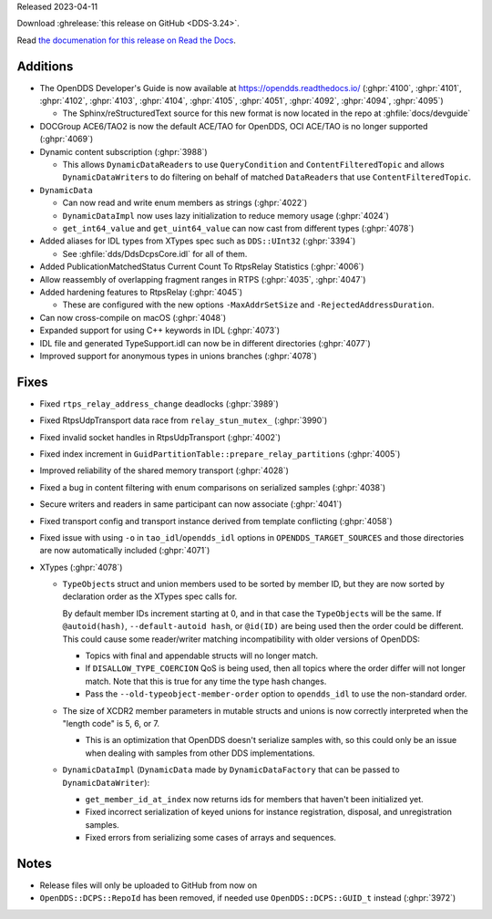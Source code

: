 Released 2023-04-11

Download :ghrelease:`this release on GitHub <DDS-3.24>`.

Read `the documenation for this release on Read the Docs <https://opendds.readthedocs.io/en/dds-3.24>`__.

Additions
=========

- The OpenDDS Developer's Guide is now available at https://opendds.readthedocs.io/ (:ghpr:`4100`, :ghpr:`4101`, :ghpr:`4102`, :ghpr:`4103`, :ghpr:`4104`, :ghpr:`4105`, :ghpr:`4051`, :ghpr:`4092`, :ghpr:`4094`, :ghpr:`4095`)

  - The Sphinx/reStructuredText source for this new format is now located in the repo at :ghfile:`docs/devguide`

- DOCGroup ACE6/TAO2 is now the default ACE/TAO for OpenDDS, OCI ACE/TAO is no longer supported (:ghpr:`4069`)
- Dynamic content subscription (:ghpr:`3988`)

  - This allows ``DynamicDataReader``\s to use ``QueryCondition`` and ``ContentFilteredTopic`` and allows ``DynamicDataWriter``\s to do filtering on behalf of matched ``DataReader``\s that use ``ContentFilteredTopic``.

- ``DynamicData``

  - Can now read and write enum members as strings (:ghpr:`4022`)
  - ``DynamicDataImpl`` now uses lazy initialization to reduce memory usage (:ghpr:`4024`)
  - ``get_int64_value`` and ``get_uint64_value`` can now cast from different types (:ghpr:`4078`)

- Added aliases for IDL types from XTypes spec such as ``DDS::UInt32`` (:ghpr:`3394`)

  - See :ghfile:`dds/DdsDcpsCore.idl` for all of them.

- Added PublicationMatchedStatus Current Count To RtpsRelay Statistics (:ghpr:`4006`)
- Allow reassembly of overlapping fragment ranges in RTPS (:ghpr:`4035`, :ghpr:`4047`)
- Added hardening features to RtpsRelay (:ghpr:`4045`)

  - These are configured with the new options ``-MaxAddrSetSize`` and ``-RejectedAddressDuration``.

- Can now cross-compile on macOS (:ghpr:`4048`)
- Expanded support for using C++ keywords in IDL (:ghpr:`4073`)
- IDL file and generated TypeSupport.idl can now be in different directories (:ghpr:`4077`)
- Improved support for anonymous types in unions branches (:ghpr:`4078`)

Fixes
=====

- Fixed ``rtps_relay_address_change`` deadlocks (:ghpr:`3989`)
- Fixed RtpsUdpTransport data race from ``relay_stun_mutex_`` (:ghpr:`3990`)
- Fixed invalid socket handles in RtpsUdpTransport (:ghpr:`4002`)
- Fixed index increment in ``GuidPartitionTable::prepare_relay_partitions`` (:ghpr:`4005`)
- Improved reliability of the shared memory transport (:ghpr:`4028`)
- Fixed a bug in content filtering with enum comparisons on serialized samples (:ghpr:`4038`)
- Secure writers and readers in same participant can now associate (:ghpr:`4041`)
- Fixed transport config and transport instance derived from template conflicting (:ghpr:`4058`)
- Fixed issue with using ``-o`` in ``tao_idl``/``opendds_idl`` options in ``OPENDDS_TARGET_SOURCES`` and those directories are now automatically included (:ghpr:`4071`)
- XTypes (:ghpr:`4078`)

  - ``TypeObject``\s struct and union members used to be sorted by member ID, but they are now sorted by declaration order as the XTypes spec calls for.

    By default member IDs increment starting at 0, and in that case the ``TypeObject``\s will be the same.
    If ``@autoid(hash)``, ``--default-autoid hash``, or ``@id(ID)`` are being used then the order could be different.
    This could cause some reader/writer matching incompatibility with older versions of OpenDDS:

    - Topics with final and appendable structs will no longer match.
    - If ``DISALLOW_TYPE_COERCION`` QoS is being used, then all topics where the order differ will not longer match.
      Note that this is true for any time the type hash changes.
    - Pass the ``--old-typeobject-member-order`` option to ``opendds_idl`` to use the non-standard order.

  - The size of XCDR2 member parameters in mutable structs and unions is now correctly interpreted when the "length code" is 5, 6, or 7.

    - This is an optimization that OpenDDS doesn't serialize samples with, so this could only be an issue when dealing with samples from other DDS implementations.

  - ``DynamicDataImpl`` (``DynamicData`` made by ``DynamicDataFactory`` that can be passed to ``DynamicDataWriter``):

    - ``get_member_id_at_index`` now returns ids for members that haven't been initialized yet.
    - Fixed incorrect serialization of keyed unions for instance registration, disposal, and unregistration samples.
    - Fixed errors from serializing some cases of arrays and sequences.

Notes
=====

- Release files will only be uploaded to GitHub from now on
- ``OpenDDS::DCPS::RepoId`` has been removed, if needed use ``OpenDDS::DCPS::GUID_t`` instead (:ghpr:`3972`)
